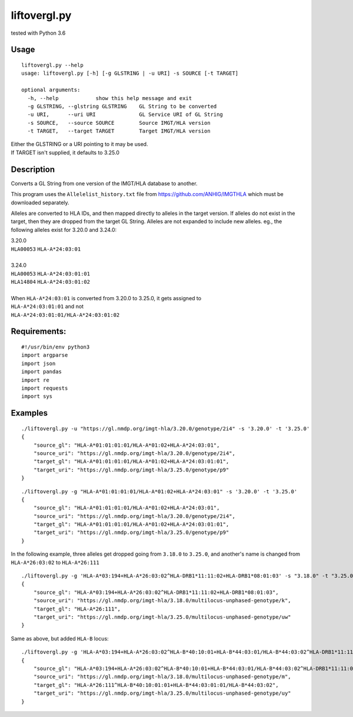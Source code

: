 liftovergl.py
=============
tested with Python 3.6

Usage
-----
::

   liftovergl.py --help
   usage: liftovergl.py [-h] [-g GLSTRING | -u URI] -s SOURCE [-t TARGET]
   
   optional arguments:
     -h, --help            show this help message and exit
     -g GLSTRING, --glstring GLSTRING    GL String to be converted
     -u URI,      --uri URI              GL Service URI of GL String
     -s SOURCE,   --source SOURCE        Source IMGT/HLA version
     -t TARGET,   --target TARGET        Target IMGT/HLA version
  
| Either the GLSTRING or a URI pointing to it may be used.
| If TARGET isn't supplied, it defaults to 3.25.0

Description
-----------
Converts a GL String from one version of the IMGT/HLA database to another.

This program uses the ``Allelelist_history.txt`` file from
https://github.com/ANHIG/IMGTHLA
which must be downloaded separately.

Alleles are converted to HLA IDs, and then mapped directly to alleles
in the target version. If alleles do not exist in the target, then they are
dropped from the target GL String. Alleles are not expanded to include new
alleles. eg., the following alleles exist for 3.20.0 and 3.24.0:

| 3.20.0
| ``HLA00053``  ``HLA-A*24:03:01``
| 
| 3.24.0
| ``HLA00053``  ``HLA-A*24:03:01:01``
| ``HLA14804``  ``HLA-A*24:03:01:02``
|
| When ``HLA-A*24:03:01`` is converted from 3.20.0 to 3.25.0, it gets assigned to
| ``HLA-A*24:03:01:01``  and not
| ``HLA-A*24:03:01:01/HLA-A*24:03:01:02``

Requirements:
------------
::

  #!/usr/bin/env python3
  import argparse
  import json
  import pandas
  import re
  import requests
  import sys


Examples
--------
::

   ./liftovergl.py -u "https://gl.nmdp.org/imgt-hla/3.20.0/genotype/2i4" -s '3.20.0' -t '3.25.0'
   {
       "source_gl": "HLA-A*01:01:01:01/HLA-A*01:02+HLA-A*24:03:01",
       "source_uri": "https://gl.nmdp.org/imgt-hla/3.20.0/genotype/2i4",
       "target_gl": "HLA-A*01:01:01:01/HLA-A*01:02+HLA-A*24:03:01:01",
       "target_uri": "https://gl.nmdp.org/imgt-hla/3.25.0/genotype/p9"
   }

::

   ./liftovergl.py -g "HLA-A*01:01:01:01/HLA-A*01:02+HLA-A*24:03:01" -s '3.20.0' -t '3.25.0'
   {
       "source_gl": "HLA-A*01:01:01:01/HLA-A*01:02+HLA-A*24:03:01",
       "source_uri": "https://gl.nmdp.org/imgt-hla/3.20.0/genotype/2i4",
       "target_gl": "HLA-A*01:01:01:01/HLA-A*01:02+HLA-A*24:03:01:01",
       "target_uri": "https://gl.nmdp.org/imgt-hla/3.25.0/genotype/p9"
   }


In the following example, three alleles get dropped going from ``3.18.0`` to ``3.25.0``,
and another's name is changed from ``HLA-A*26:03:02`` to ``HLA-A*26:111`` :: 

   ./liftovergl.py -g 'HLA-A*03:194+HLA-A*26:03:02^HLA-DRB1*11:11:02+HLA-DRB1*08:01:03' -s "3.18.0" -t "3.25.0"
   {
       "source_gl": "HLA-A*03:194+HLA-A*26:03:02^HLA-DRB1*11:11:02+HLA-DRB1*08:01:03",
       "source_uri": "https://gl.nmdp.org/imgt-hla/3.18.0/multilocus-unphased-genotype/k",
       "target_gl": "HLA-A*26:111",
       "target_uri": "https://gl.nmdp.org/imgt-hla/3.25.0/multilocus-unphased-genotype/uw"
   }

Same as above, but added ``HLA-B`` locus::

   ./liftovergl.py -g 'HLA-A*03:194+HLA-A*26:03:02^HLA-B*40:10:01+HLA-B*44:03:01/HLA-B*44:03:02^HLA-DRB1*11:11:02+HLA-DRB1*08:01:03' -s "3.18.0" -t "3.25.0"
   {
       "source_gl": "HLA-A*03:194+HLA-A*26:03:02^HLA-B*40:10:01+HLA-B*44:03:01/HLA-B*44:03:02^HLA-DRB1*11:11:02+HLA-DRB1*08:01:03",
       "source_uri": "https://gl.nmdp.org/imgt-hla/3.18.0/multilocus-unphased-genotype/m",
       "target_gl": "HLA-A*26:111^HLA-B*40:10:01:01+HLA-B*44:03:01:01/HLA-B*44:03:02",
       "target_uri": "https://gl.nmdp.org/imgt-hla/3.25.0/multilocus-unphased-genotype/uy"
   }

